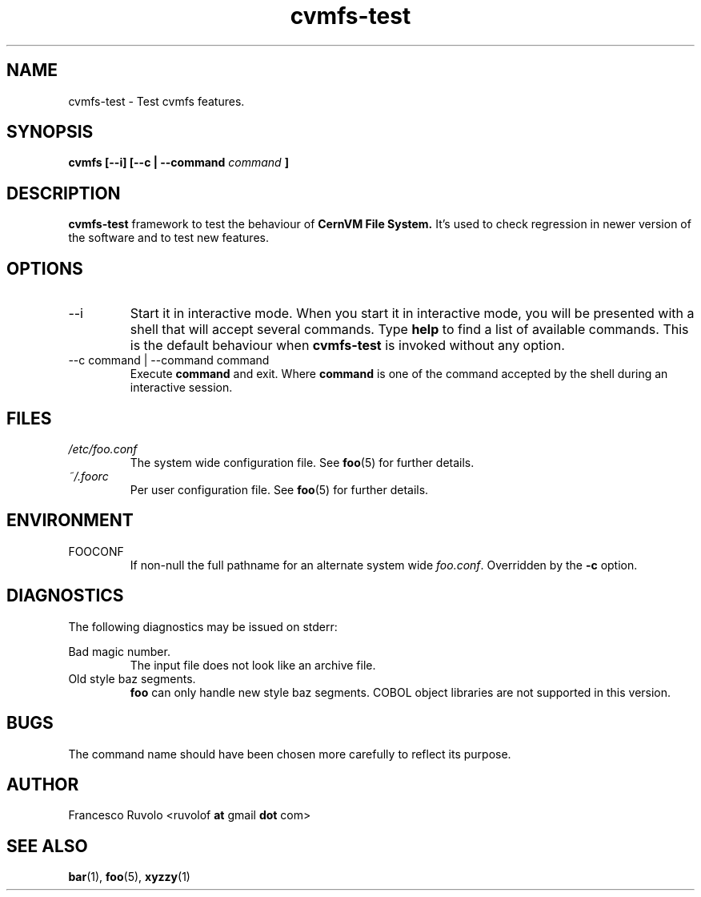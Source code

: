 .\" Process this file with
.\" groff -man -Tascii foo.1
.\"
.TH cvmfs-test 1 "July 2012" Linux "User Manuals"
.SH NAME
cvmfs-test \- Test cvmfs features.
.SH SYNOPSIS
.B cvmfs [--i] [--c | --command
.I command
.B ]
.SH DESCRIPTION
.B cvmfs-test
framework to test the behaviour of
.B CernVM File System.
It's used to check regression in newer
version of the software and to test new features.
.SH OPTIONS
.IP --i
Start it in interactive mode.
When you start it in interactive mode, you
will be presented with a shell that will accept
several commands. Type
.B help
to find a list of available commands. This is the
default behaviour when
.B cvmfs-test
is invoked without any option.
.IP "--c command | --command command"
Execute 
.B command
and exit. Where
.B command
is one of the command accepted by the shell
during an interactive session.
.SH FILES
.I /etc/foo.conf
.RS
The system wide configuration file. See
.BR foo (5)
for further details.
.RE
.I ~/.foorc
.RS
Per user configuration file. See
.BR foo (5)
for further details.
.SH ENVIRONMENT
.IP FOOCONF
If non-null the full pathname for an alternate system wide
.IR foo.conf .
Overridden by the
.B -c
option.
.SH DIAGNOSTICS
The following diagnostics may be issued on stderr:
 
Bad magic number.
.RS
The input file does not look like an archive file.
.RE
Old style baz segments.
.RS
.B foo
can only handle new style baz segments. COBOL
object libraries are not supported in this version.
.SH BUGS
The command name should have been chosen more carefully
to reflect its purpose.
.SH AUTHOR
Francesco Ruvolo <ruvolof
.B at
gmail
.B dot
com>
.SH "SEE ALSO"
.BR bar (1),
.BR foo (5),
.BR xyzzy (1)
